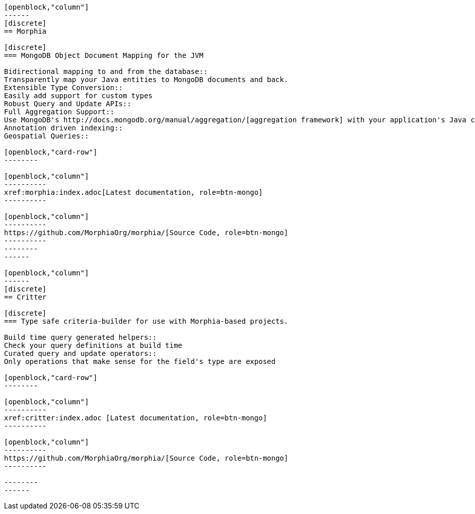 :page-layout: home-page
:!sectids:

[openblock,"card-row"]
----

[openblock,"column"]
------
[discrete]
== Morphia

[discrete]
=== MongoDB Object Document Mapping for the JVM

Bidirectional mapping to and from the database::
Transparently map your Java entities to MongoDB documents and back.
Extensible Type Conversion::
Easily add support for custom types
Robust Query and Update APIs::
Full Aggregation Support::
Use MongoDB's http://docs.mongodb.org/manual/aggregation/[aggregation framework] with your application's Java classes.
Annotation driven indexing::
Geospatial Queries::

[openblock,"card-row"]
--------

[openblock,"column"]
----------
xref:morphia:index.adoc[Latest documentation, role=btn-mongo]
----------

[openblock,"column"]
----------
https://github.com/MorphiaOrg/morphia/[Source Code, role=btn-mongo]
----------
--------
------

[openblock,"column"]
------
[discrete]
== Critter

[discrete]
=== Type safe criteria-builder for use with Morphia-based projects.

Build time query generated helpers::
Check your query definitions at build time
Curated query and update operators::
Only operations that make sense for the field's type are exposed

[openblock,"card-row"]
--------

[openblock,"column"]
----------
xref:critter:index.adoc [Latest documentation, role=btn-mongo]
----------

[openblock,"column"]
----------
https://github.com/MorphiaOrg/morphia/[Source Code, role=btn-mongo]
----------

--------
------

----

